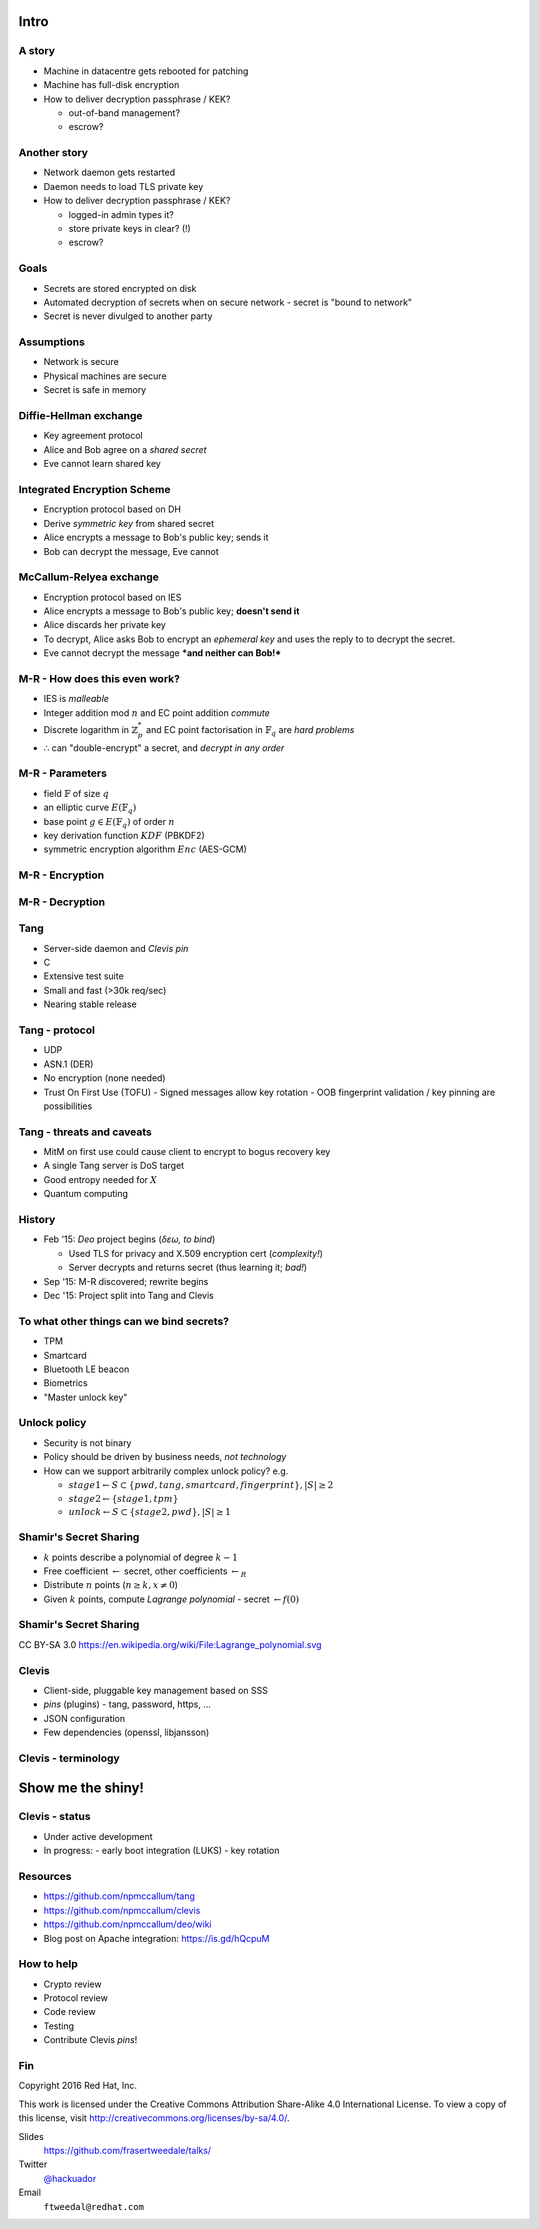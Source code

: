 ..
  Copyright 2016  Red Hat, Inc.

  This work is licensed under the Creative Commons Attribution 4.0
  International License. To view a copy of this license, visit
  http://creativecommons.org/licenses/by/4.0/.


*****
Intro
*****

A story
=======

- Machine in datacentre gets rebooted for patching

- Machine has full-disk encryption

- How to deliver decryption passphrase / KEK?

  - out-of-band management?

  - escrow?


Another story
=============

- Network daemon gets restarted

- Daemon needs to load TLS private key

- How to deliver decryption passphrase / KEK?

  - logged-in admin types it?

  - store private keys in clear? (!)

  - escrow?


Goals
=====

- Secrets are stored encrypted on disk

- Automated decryption of secrets when on secure network
  - secret is "bound to network"

- Secret is never divulged to another party


Assumptions
===========

- Network is secure

- Physical machines are secure

- Secret is safe in memory


Diffie-Hellman exchange
=======================

- Key agreement protocol

- Alice and Bob agree on a *shared secret*

- Eve cannot learn shared key


Integrated Encryption Scheme
============================

- Encryption protocol based on DH

- Derive *symmetric key* from shared secret

- Alice encrypts a message to Bob's public key; sends it

- Bob can decrypt the message, Eve cannot


McCallum-Relyea exchange
========================

- Encryption protocol based on IES

- Alice encrypts a message to Bob's public key; **doesn't send it**

- Alice discards her private key

- To decrypt, Alice asks Bob to encrypt an *ephemeral key* and uses
  the reply to to decrypt the secret.

- Eve cannot decrypt the message ***and neither can Bob!***


M-R - How does this even work?
==============================

- IES is *malleable*

- Integer addition mod :math:`n` and EC point addition *commute*

- Discrete logarithm in :math:`ℤ^*_p` and EC point factorisation in
  :math:`𝔽_q` are *hard problems*

- ∴ can "double-encrypt" a secret, and *decrypt in any order*


M-R - Parameters
================

- field :math:`𝔽` of size :math:`q`
- an elliptic curve :math:`E(𝔽_q)`
- base point :math:`g \in E(𝔽_q)` of order :math:`n`
- key derivation function :math:`KDF` (PBKDF2)
- symmetric encryption algorithm :math:`Enc` (AES-GCM)


M-R - Encryption
================

.. raw:: latex

  \begin{center}
  \def\arraystretch{1.5}%
  \begin{tabular}{ l l }
    \multicolumn{1}{c}{Client} & \multicolumn{1}{c}{Server} \\ \hline
    $A \in_R [1, n-1]$ & $B \in_R [1, n-1]$ \\
    & $b \gets g^B$ \\
    \multicolumn{2}{c}{$ \gets b $} \\
    $ K \gets KDF(b^A) = KDF(g^{AB}) $ & \\
    $ a \gets g^A, c \gets Enc(K, m)) $ & \\
  \end{tabular}
  \end{center}


M-R - Decryption
================

.. raw:: latex

  \begin{center}
  \def\arraystretch{1.5}%
  \begin{tabular}{ l l }
    \multicolumn{1}{c}{Client} & \multicolumn{1}{c}{Server} \\ \hline
    $X \in_R [1, p-1]$ & \\
    $ x \gets ag^X = g^Ag^X $ & \\
    \multicolumn{2}{c}{$ x \to $} \\
    & $x' \gets x^B = g^{AB}g^{XB} $ \\
    \multicolumn{2}{c}{$ \gets x' $} \\
    $ K \gets KDF(x'(b^X)^{-1}) $ & \\
    $ ~~~ = KDF(g^{AB}g^{XB}g^{-XB}) = KDF(g^{AB}) $ & \\
    $ m \gets Enc^{-1}(K, c) $ & \\
  \end{tabular}
  \end{center}


Tang
====

- Server-side daemon and *Clevis pin*

- C

- Extensive test suite

- Small and fast (>30k req/sec)

- Nearing stable release


Tang - protocol
===============

- UDP

- ASN.1 (DER)

- No encryption (none needed)

- Trust On First Use (TOFU)
  - Signed messages allow key rotation
  - OOB fingerprint validation / key pinning are possibilities


Tang - threats and caveats
==========================

- MitM on first use could cause client to encrypt to bogus
  recovery key

- A single Tang server is DoS target

- Good entropy needed for :math:`X`

- Quantum computing


History
=======

- Feb '15: *Deo* project begins (*δεω, to bind*)

  - Used TLS for privacy and X.509 encryption cert (*complexity!*)

  - Server decrypts and returns secret (thus learning it; *bad!*)

- Sep '15: M-R discovered; rewrite begins

- Dec '15: Project split into Tang and Clevis


To what other things can we bind secrets?
=========================================

- TPM
- Smartcard
- Bluetooth LE beacon
- Biometrics
- "Master unlock key"


Unlock policy
=============

- Security is not binary

- Policy should be driven by business needs, *not technology*

- How can we support arbitrarily complex unlock policy? e.g.

  - :math:`stage1 \gets S \subset \{ pwd, tang, smartcard, fingerprint \}, |S| \ge 2`
  - :math:`stage2 \gets \{ stage1, tpm \}`
  - :math:`unlock \gets S \subset \{ stage2, pwd \}, |S| \ge 1`


Shamir's Secret Sharing
=======================

- :math:`k` points describe a polynomial of degree :math:`k - 1`

- Free coefficient :math:`\gets` secret, other coefficients
  :math:`\gets_R`

- Distribute :math:`n` points (:math:`n \ge k, x \ne 0`)

- Given :math:`k` points, compute *Lagrange polynomial*
  - secret :math:`\gets f(0)`


Shamir's Secret Sharing
=======================

.. raw:: latex

  \begin{center}
  \def\svgwidth{.8\columnwidth}
  \input{Lagrange_polynomial-ARTIFACT.pdf_tex}
  \end{center}
  \tiny

CC BY-SA 3.0 https://en.wikipedia.org/wiki/File:Lagrange_polynomial.svg


Clevis
======

- Client-side, pluggable key management based on SSS
- *pins* (plugins)
  - tang, password, https, ...

- JSON configuration
- Few dependencies (openssl, libjansson)


Clevis - terminology
====================

.. raw:: latex

  \centering

.. image:: clevis.jpg


******************
Show me the shiny!
******************


Clevis - status
===============

- Under active development
- In progress:
  - early boot integration (LUKS)
  - key rotation


Resources
=========

- https://github.com/npmccallum/tang

- https://github.com/npmccallum/clevis

- https://github.com/npmccallum/deo/wiki

- Blog post on Apache integration: https://is.gd/hQcpuM


How to help
===========

- Crypto review

- Protocol review

- Code review

- Testing

- Contribute Clevis *pins*!


Fin
===

Copyright 2016  Red Hat, Inc.

This work is licensed under the Creative Commons Attribution
Share-Alike 4.0
International License. To view a copy of this license, visit
http://creativecommons.org/licenses/by-sa/4.0/.

Slides
  https://github.com/frasertweedale/talks/
Twitter
  `@hackuador`_
Email
  ``ftweedal@redhat.com``

.. _@hackuador: https://twitter.com/hackuador
